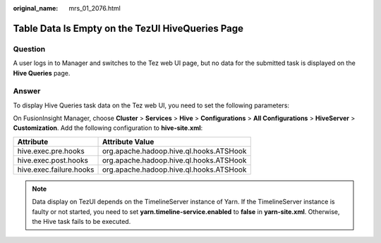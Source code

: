 :original_name: mrs_01_2076.html

.. _mrs_01_2076:

Table Data Is Empty on the TezUI HiveQueries Page
=================================================

Question
--------

A user logs in to Manager and switches to the Tez web UI page, but no data for the submitted task is displayed on the **Hive Queries** page.

Answer
------

To display Hive Queries task data on the Tez web UI, you need to set the following parameters:

On FusionInsight Manager, choose **Cluster** > **Services** > **Hive** > **Configurations** > **All Configurations** > **HiveServer** > **Customization**. Add the following configuration to **hive-site.xml**:

======================= =======================================
Attribute               Attribute Value
======================= =======================================
hive.exec.pre.hooks     org.apache.hadoop.hive.ql.hooks.ATSHook
hive.exec.post.hooks    org.apache.hadoop.hive.ql.hooks.ATSHook
hive.exec.failure.hooks org.apache.hadoop.hive.ql.hooks.ATSHook
======================= =======================================

.. note::

   Data display on TezUI depends on the TimelineServer instance of Yarn. If the TimelineServer instance is faulty or not started, you need to set **yarn.timeline-service.enabled** to **false** in **yarn-site.xml**. Otherwise, the Hive task fails to be executed.
